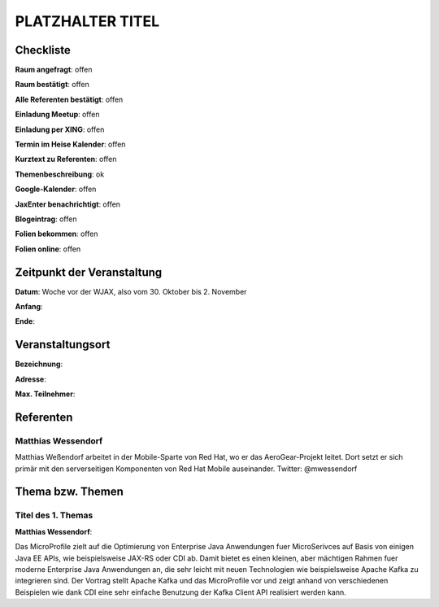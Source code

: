 PLATZHALTER TITEL
=================

Checkliste
----------

**Raum angefragt**: offen

**Raum bestätigt**: offen

**Alle Referenten bestätigt**: offen

**Einladung Meetup**: offen

**Einladung per XING**: offen

**Termin im Heise Kalender**: offen

**Kurztext zu Referenten**: offen

**Themenbeschreibung**: ok

**Google-Kalender**: offen

**JaxEnter benachrichtigt**: offen

**Blogeintrag**: offen

**Folien bekommen**: offen

**Folien online**: offen

Zeitpunkt der Veranstaltung
---------------------------

**Datum**: Woche vor der WJAX, also vom 30. Oktober bis 2. November

**Anfang**:

**Ende**:

Veranstaltungsort
-----------------

**Bezeichnung**:

**Adresse**:

**Max. Teilnehmer**:

Referenten
----------

Matthias Wessendorf
~~~~~~~~~~~~~~~~~~~
Matthias Weßendorf arbeitet in der Mobile-Sparte von Red Hat,
wo er das AeroGear-Projekt leitet. Dort setzt er sich primär
mit den serverseitigen Komponenten von Red Hat Mobile
auseinander. Twitter: @mwessendorf


Thema bzw. Themen
-----------------

Titel des 1. Themas
~~~~~~~~~~~~~~~~~~~
**Matthias Wessendorf**:

Das MicroProfile zielt auf die Optimierung von Enterprise
Java Anwendungen fuer MicroSerivces auf Basis von einigen Java EE APIs,
wie beispielsweise JAX-RS oder CDI ab. Damit bietet es einen
kleinen, aber mächtigen Rahmen fuer moderne Enterprise Java Anwendungen an,
die sehr leicht mit neuen Technologien wie beispielsweise Apache
Kafka zu integrieren sind. Der Vortrag stellt Apache Kafka und
das MicroProfile vor und zeigt anhand von verschiedenen Beispielen
wie dank CDI eine sehr einfache Benutzung der Kafka Client API
realisiert werden kann.
